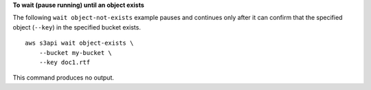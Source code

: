 **To wait (pause running) until an object exists**

The following ``wait object-not-exists`` example pauses and continues only after it can confirm that the specified object (``--key``) in the specified bucket exists. ::

    aws s3api wait object-exists \
        --bucket my-bucket \
        --key doc1.rtf

This command produces no output.
